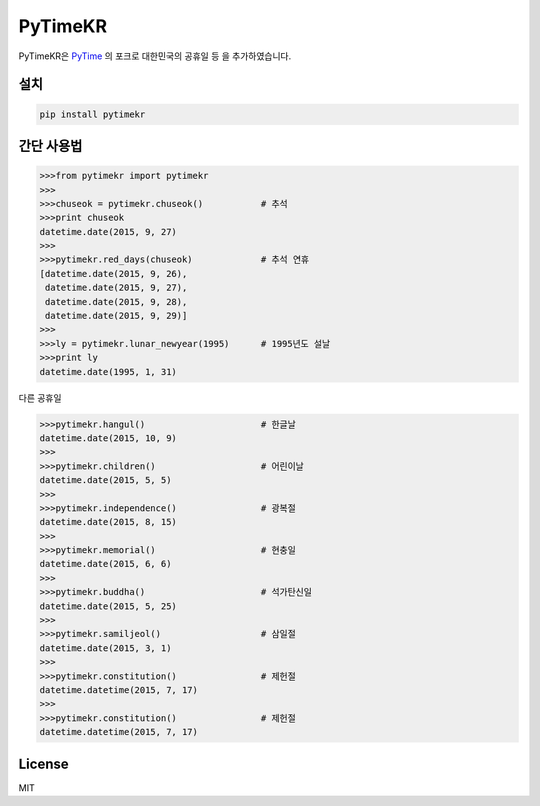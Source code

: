 PyTimeKR
========

PyTimeKR은 `PyTime <https://github.com/shnode/PyTime>`__ 의 포크로 대한민국의 공휴일 등 을 추가하였습니다.

설치
-------

.. code:: python

    pip install pytimekr


간단 사용법
------------

.. code:: python

    >>>from pytimekr import pytimekr
    >>>
    >>>chuseok = pytimekr.chuseok()           # 추석
    >>>print chuseok
    datetime.date(2015, 9, 27)
    >>>
    >>>pytimekr.red_days(chuseok)             # 추석 연휴
    [datetime.date(2015, 9, 26),
     datetime.date(2015, 9, 27),
     datetime.date(2015, 9, 28),
     datetime.date(2015, 9, 29)]
    >>>
    >>>ly = pytimekr.lunar_newyear(1995)      # 1995년도 설날
    >>>print ly
    datetime.date(1995, 1, 31)

다른 공휴일

.. code:: python

    >>>pytimekr.hangul()                      # 한글날
    datetime.date(2015, 10, 9)
    >>>
    >>>pytimekr.children()                    # 어린이날
    datetime.date(2015, 5, 5)
    >>>
    >>>pytimekr.independence()                # 광복절
    datetime.date(2015, 8, 15)
    >>>
    >>>pytimekr.memorial()                    # 현충일
    datetime.date(2015, 6, 6)
    >>>
    >>>pytimekr.buddha()                      # 석가탄신일
    datetime.date(2015, 5, 25)
    >>>
    >>>pytimekr.samiljeol()                   # 삼일절
    datetime.date(2015, 3, 1)
    >>>
    >>>pytimekr.constitution()                # 제헌절
    datetime.datetime(2015, 7, 17)
    >>>
    >>>pytimekr.constitution()                # 제헌절
    datetime.datetime(2015, 7, 17)


License
-------

MIT
